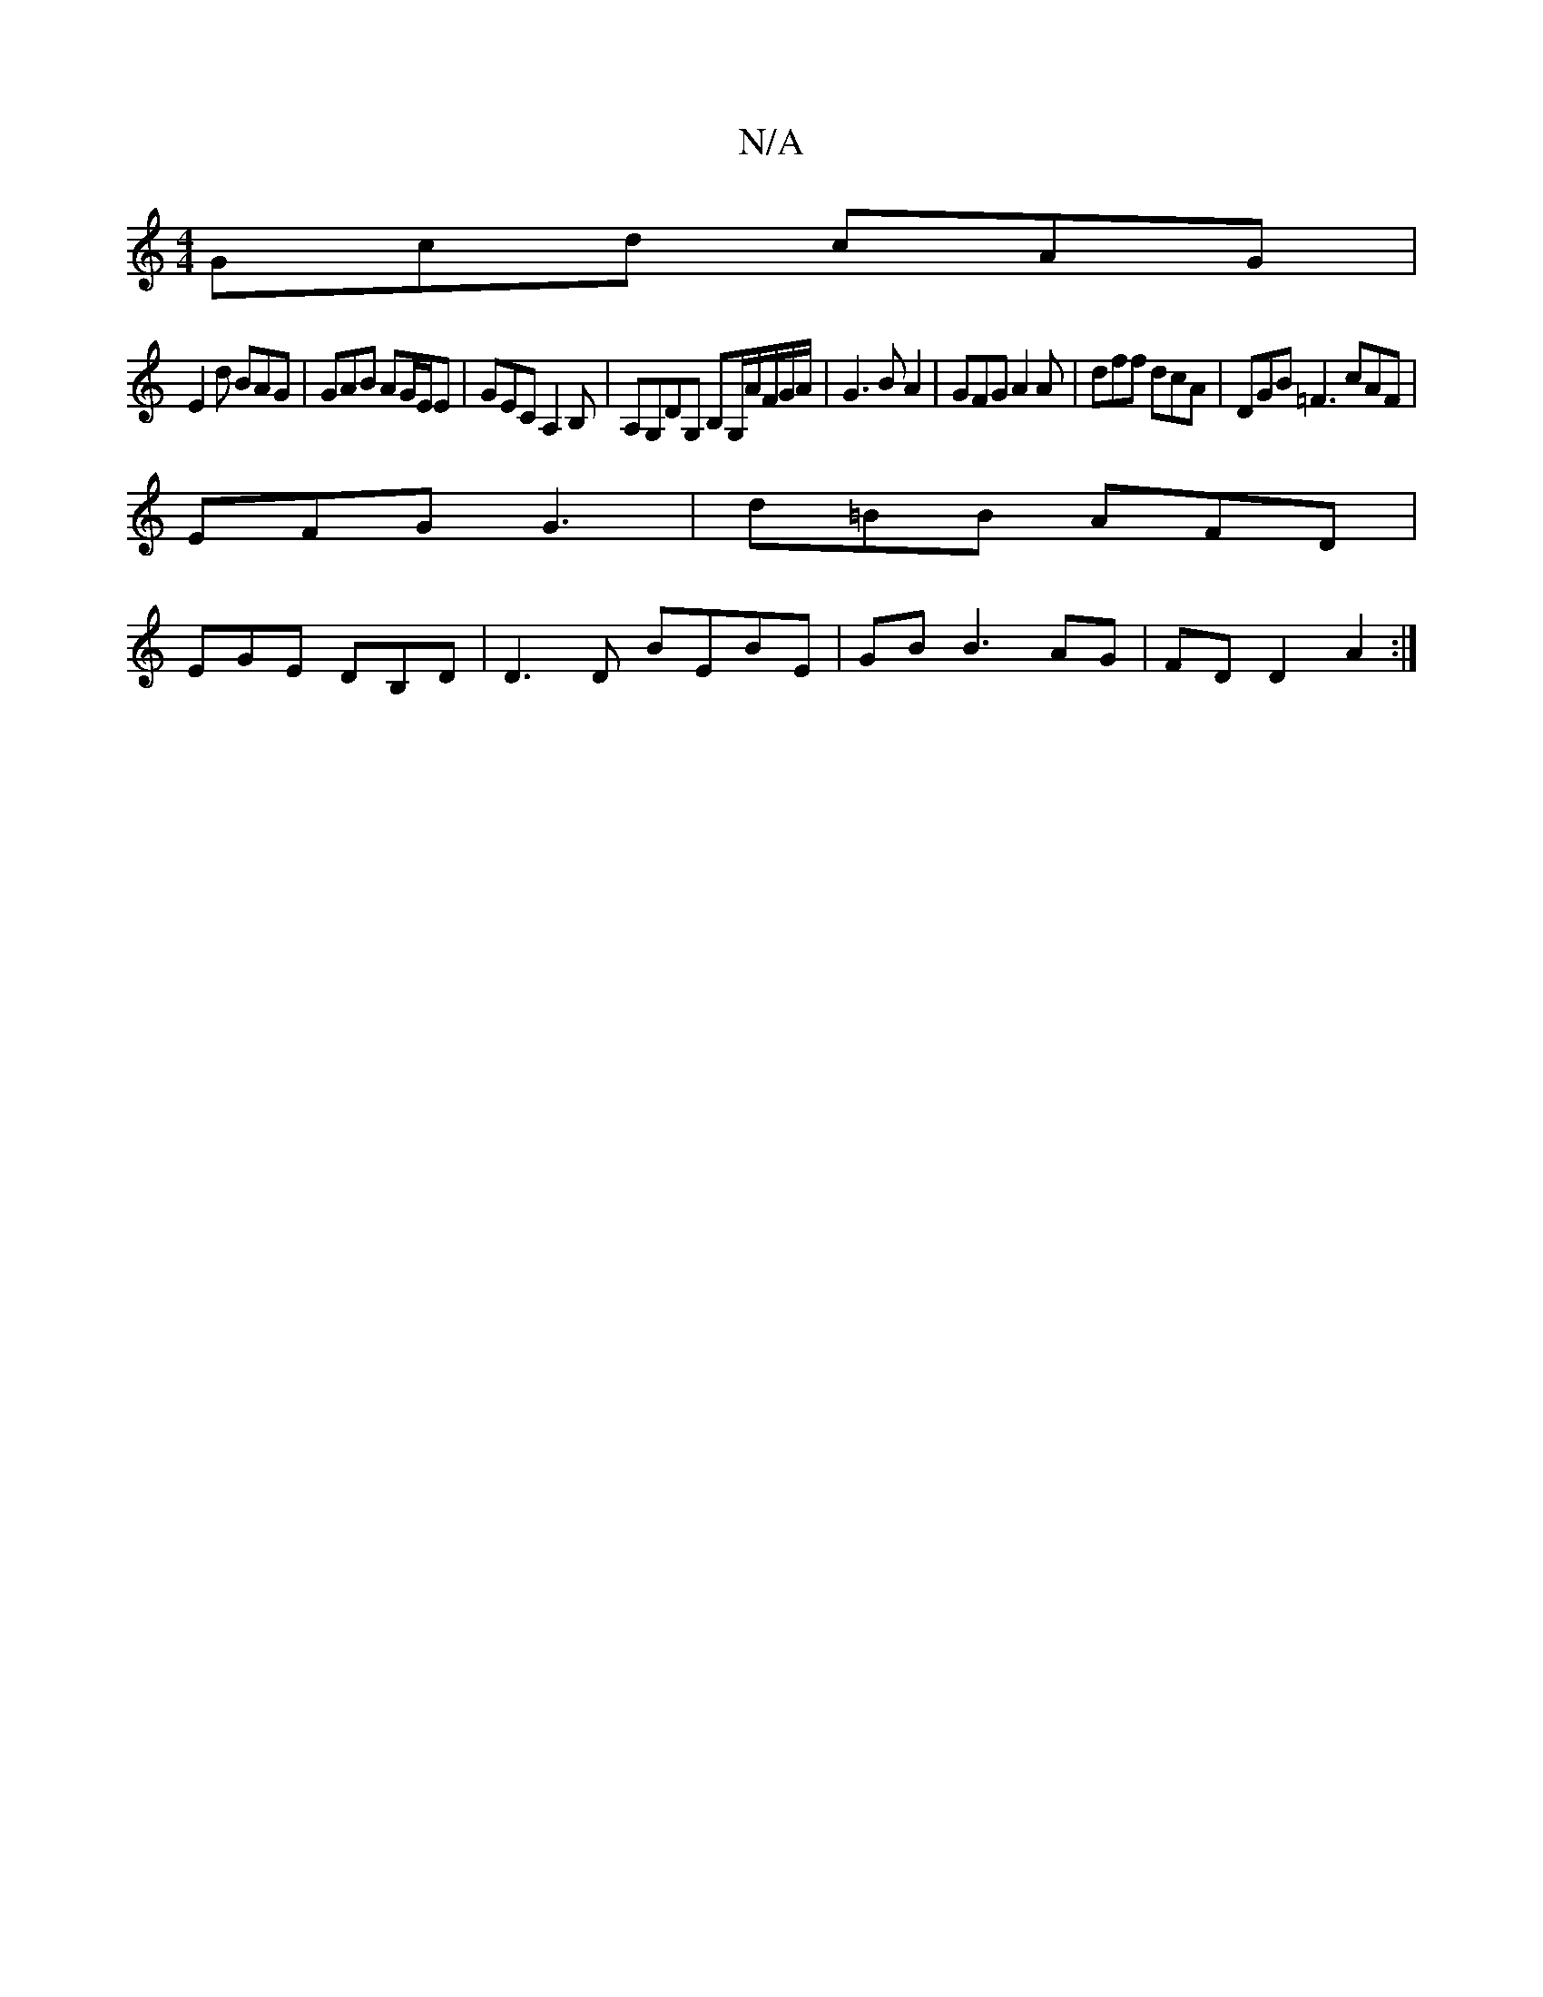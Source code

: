 X:1
T:N/A
M:4/4
R:N/A
K:Cmajor
Gcd cAG|
E2 d BAG | GAB AG/E/E | GEC A,2B,|A,G,DG, B,G,/A/F/G/A/|G3 BA2|GFG A2 A|dff dcA|DGB =F3 cAF|
EFG G3|d=BB AFD|
EGE DB,D|D3D BEBE|GB B3 AG | FDD2-A2:|

|: f3 ed | cG GA :|
|: ef de f/d/d cd|efg